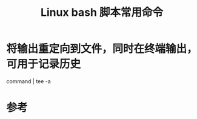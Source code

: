 #+title: Linux bash 脚本常用命令
#+roam_tags: 
#+roam_alias: 

* 将输出重定向到文件，同时在终端输出，可用于记录历史
command | tee -a \path

* 参考
